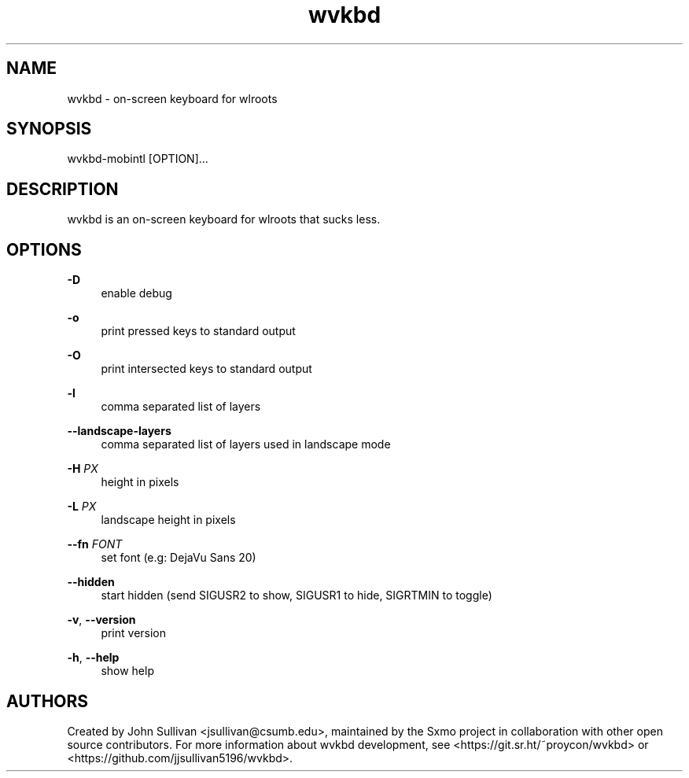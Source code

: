 .TH "wvkbd" "1" "2022-03-12"
.P
.SH NAME
.P
wvkbd - on-screen keyboard for wlroots
.P
.SH SYNOPSIS
.P
wvkbd-mobintl [OPTION]...
.P
.SH DESCRIPTION
.P
wvkbd is an on-screen keyboard for wlroots that sucks less.
.P
.SH OPTIONS
.P
\fB-D\fR
.RS 4
enable debug
.P
.RE
\fB-o\fR
.RS 4
print pressed keys to standard output
.P
.RE
\fB-O\fR
.RS 4
print intersected keys to standard output
.P
.RE
\fB-l\fR
.RS 4
comma separated list of layers
.P
.RE
\fB--landscape-layers\fR
.RS 4
comma separated list of layers used in landscape mode
.P
.RE
\fB-H\fR \fIPX\fR
.RS 4
height in pixels
.P
.RE
\fB-L\fR \fIPX\fR
.RS 4
landscape height in pixels
.P
.RE
\fB--fn\fR \fIFONT\fR
.RS 4
set font (e.g: DejaVu Sans 20)
.P
.RE
\fB--hidden\fR
.RS 4
start hidden (send SIGUSR2 to show, SIGUSR1 to hide, SIGRTMIN to toggle)
.P
.RE
\fB-v\fR, \fB--version\fR
.RS 4
print version
.P
.RE
\fB-h\fR, \fB--help\fR
.RS 4
show help
.P
.RE
.SH AUTHORS
.P
Created by John Sullivan <jsullivan@csumb.edu>, maintained by the Sxmo project in
collaboration with other open source contributors. For more information about wvkbd development, see
<https://git.sr.ht/~proycon/wvkbd> or <https://github.com/jjsullivan5196/wvkbd>.
